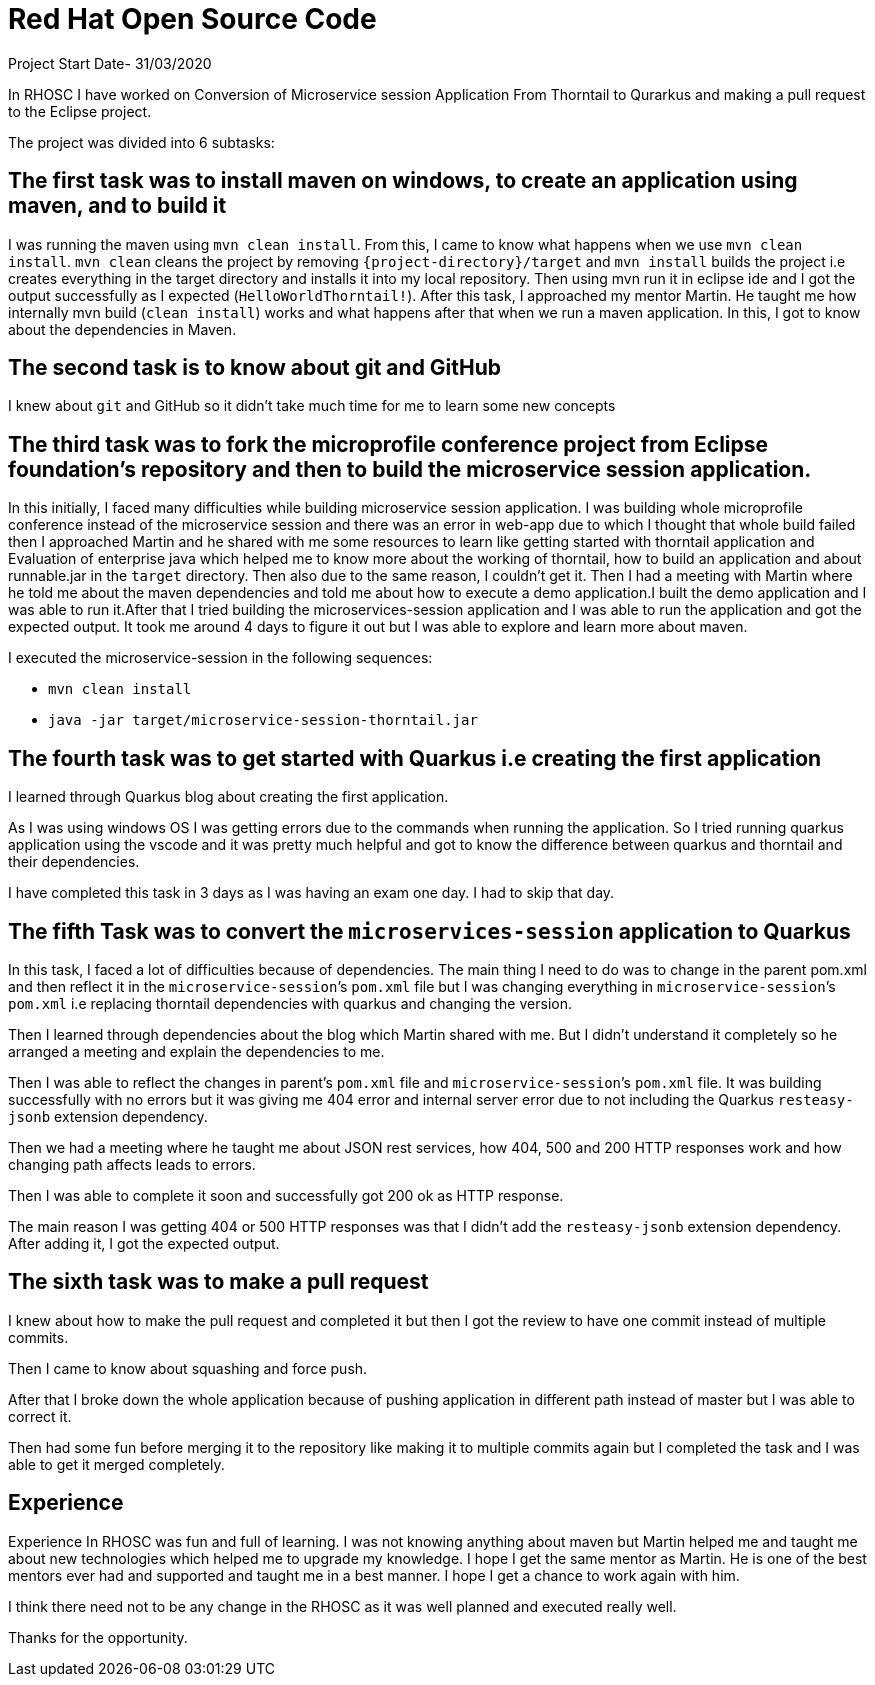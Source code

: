 = Red Hat Open Source Code

Project Start Date- 31/03/2020

In RHOSC I have worked on Conversion of Microservice session Application From
Thorntail to Qurarkus and making a pull request to the Eclipse project.

The project was divided into 6 subtasks:

== The first task was to install maven on windows, to create an application using maven, and to build it

I was running the maven using `mvn clean install`. From this, I came to know what
happens when we use `mvn clean install`. `mvn clean` cleans the project by
removing `{project-directory}/target` and `mvn install` builds the project i.e creates everything in the
target directory and installs it into my local repository. Then using mvn run it
in eclipse ide and I got the output successfully as I expected (`HelloWorldThorntail!`).
After this task, I approached my mentor Martin. He taught me how internally mvn
build (`clean install`) works and what happens after that when we run a maven
application. In this, I got to know about the dependencies in Maven.


== The second task is to know about git and GitHub

I knew about `git` and GitHub so it didn’t take much time for me to learn some
new concepts

== The third task was to fork the microprofile conference project from Eclipse foundation’s repository and then to build the microservice session application.

In this initially, I faced many difficulties while building microservice
session application. I was building whole microprofile conference instead of
the microservice session and there was an error in web-app due to which I
thought that whole build failed then I approached Martin and he shared with
me some resources to learn like getting started with thorntail application
and Evaluation of enterprise java which helped me to know more about the
working of thorntail, how to build an application and about runnable.jar in
the `target` directory. Then also due to the same reason, I couldn’t get it.
Then I had a meeting with Martin where he told me about the maven
dependencies and told me about how to execute a demo application.I built the
demo application and I was able to run it.After that I tried building the
microservices-session application and I was able to run the application and
got the expected output. It took me around 4 days to figure it out but I was
able to explore and learn more about maven.
    
I executed the microservice-session in the following sequences:
   
   *   `mvn clean install`
   *   `java -jar target/microservice-session-thorntail.jar`

== The fourth task was to get started with Quarkus i.e creating the first application

I learned through Quarkus blog about creating the first application.

As I was using windows OS I was getting errors due to the commands when running
the application. So I tried running quarkus application using the vscode and it
was pretty much helpful and got to know the difference between quarkus and
thorntail and their dependencies.

I have completed this task in 3 days as I was having an exam one day. I had to
skip that day.

== The fifth Task was to convert the `microservices-session` application to Quarkus

In this task, I faced a lot of difficulties because of dependencies.
The main thing I need to do was to change in the parent pom.xml and then reflect
it in the `microservice-session`’s `pom.xml` file but I was changing everything in
`microservice-session`’s `pom.xml` i.e replacing thorntail dependencies with quarkus
and changing the version.

Then I learned through dependencies about the blog which Martin shared with me.
But I didn’t understand it completely so he arranged a meeting and explain the
dependencies to me.

Then I was able to reflect the changes in parent’s `pom.xml` file and
`microservice-session`’s `pom.xml` file. It was building successfully with no errors
but it was giving me 404 error and internal server error due to not including
the Quarkus `resteasy-jsonb` extension dependency.

Then we had a meeting where he taught me about JSON rest services, how 404, 500
and 200 HTTP responses work and how changing path affects leads to errors.

Then I was able to complete it soon and successfully got 200 ok as HTTP
response.

The main reason I was getting 404 or 500 HTTP responses was that I didn’t add
the `resteasy-jsonb` extension dependency. After adding it, I got the expected
output.

== The sixth task was to make a pull request

I knew about how to make the pull request and completed it but then I got the
review to have one commit instead of multiple commits.

Then I came to know about squashing and force push.

After that I broke down the whole application because of pushing application in
different path instead of master but I was able to correct it.

Then had some fun before merging it to the repository like making it to multiple
commits again but I completed the task and I was able to get it merged
completely.

== Experience 

Experience In RHOSC was fun and full of learning. I was not knowing
anything about maven but Martin helped me and taught me about new technologies
which helped me to upgrade my knowledge. I hope I get the same mentor as Martin.
He is one of the best mentors ever had and supported and taught me in a best
manner. I hope I get a chance to work again with him.

I think there need not to be any change in the RHOSC as it was well planned and 
executed really well.

Thanks for the opportunity.

 




    



